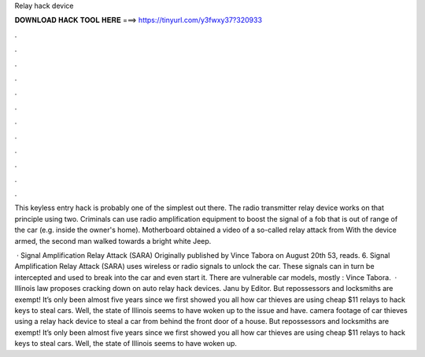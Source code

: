 Relay hack device



𝐃𝐎𝐖𝐍𝐋𝐎𝐀𝐃 𝐇𝐀𝐂𝐊 𝐓𝐎𝐎𝐋 𝐇𝐄𝐑𝐄 ===> https://tinyurl.com/y3fwxy37?320933



.



.



.



.



.



.



.



.



.



.



.



.

This keyless entry hack is probably one of the simplest out there. The radio transmitter relay device works on that principle using two. Criminals can use radio amplification equipment to boost the signal of a fob that is out of range of the car (e.g. inside the owner's home). Motherboard obtained a video of a so-called relay attack from With the device armed, the second man walked towards a bright white Jeep.

 · Signal Amplification Relay Attack (SARA) Originally published by Vince Tabora on August 20th 53, reads. 6. Signal Amplification Relay Attack (SARA) uses wireless or radio signals to unlock the car. These signals can in turn be intercepted and used to break into the car and even start it. There are vulnerable car models, mostly : Vince Tabora.  · Illinois law proposes cracking down on auto relay hack devices. Janu by Editor. But repossessors and locksmiths are exempt! It’s only been almost five years since we first showed you all how car thieves are using cheap $11 relays to hack keys to steal cars. Well, the state of Illinois seems to have woken up to the issue and have. camera footage of car thieves using a relay hack device to steal a car from behind the front door of a house. But repossessors and locksmiths are exempt! It’s only been almost five years since we first showed you all how car thieves are using cheap $11 relays to hack keys to steal cars. Well, the state of Illinois seems to have woken up.
